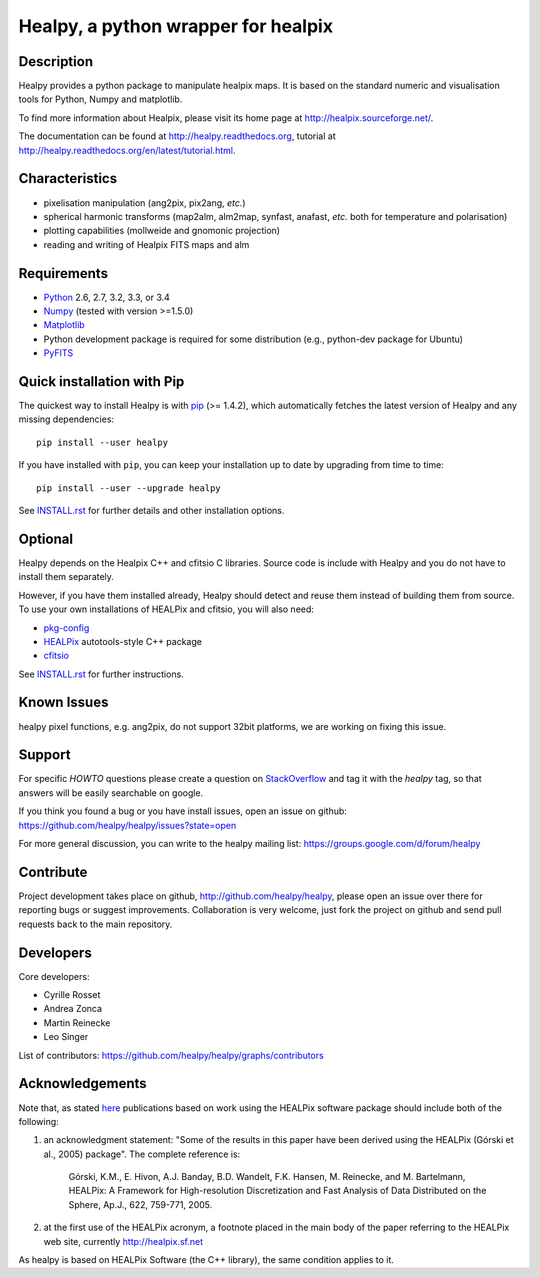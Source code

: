 ====================================
Healpy, a python wrapper for healpix
====================================

.. image:: https://travis-ci.org/healpy/healpy.png?branch=master
   :target: https://travis-ci.org/healpy/healpy

.. image:: https://readthedocs.org/projects/healpy/badge/?version=latest
   :target: https://readthedocs.org/projects/healpy/?badge=latest
   :alt: Documentation Status

Description
-----------

Healpy provides a python package to manipulate healpix maps. It is based on the
standard numeric and visualisation tools for Python, Numpy and matplotlib.

To find more information about Healpix, please visit its home page at
http://healpix.sourceforge.net/.

The documentation can be found at http://healpy.readthedocs.org, tutorial at
http://healpy.readthedocs.org/en/latest/tutorial.html.

Characteristics
---------------

* pixelisation manipulation (ang2pix, pix2ang, *etc.*)

* spherical harmonic transforms (map2alm, alm2map, synfast, anafast, *etc.*
  both for temperature and polarisation)

* plotting capabilities (mollweide and gnomonic projection)

* reading and writing of Healpix FITS maps and alm

Requirements
------------

* `Python <http://www.python.org>`_ 2.6, 2.7, 3.2, 3.3, or 3.4

* `Numpy <http://numpy.scipy.org/>`_ (tested with version >=1.5.0)

* `Matplotlib <http://matplotlib.sourceforge.net/>`_ 

* Python development package is required for some distribution (e.g.,
  python-dev package for Ubuntu)

* `PyFITS <http://www.stsci.edu/resources/software_hardware/pyfits>`_

Quick installation with Pip
---------------------------

The quickest way to install Healpy is with `pip <http://www.pip-installer.org>`_
(>= 1.4.2), which automatically fetches the latest version of Healpy and any
missing dependencies::

    pip install --user healpy

If you have installed with ``pip``, you can keep your installation up to date
by upgrading from time to time::

    pip install --user --upgrade healpy

See `INSTALL.rst <https://github.com/healpy/healpy/blob/master/INSTALL.rst>`_
for further details and other installation options.

Optional
--------

Healpy depends on the Healpix C++ and cfitsio C libraries. Source code is
include with Healpy and you do not have to install them separately.

However, if you have them installed already, Healpy should detect and reuse
them instead of building them from source. To use your own installations of
HEALPix and cfitsio, you will also need:

* `pkg-config <http://pkg-config.freedesktop.org>`_

* `HEALPix
  <http://sourceforge.net/projects/healpix/files/Healpix_3.11/autotools_packages/>`_
  autotools-style C++ package

* `cfitsio <http://heasarc.gsfc.nasa.gov/fitsio/>`_

See `INSTALL.rst <https://github.com/healpy/healpy/blob/master/INSTALL.rst>`_
for further instructions.

Known Issues
------------

healpy pixel functions, e.g. ang2pix, do not support 32bit platforms, we are
working on fixing this issue.

Support
-------

For specific *HOWTO* questions please create a question on StackOverflow_ and
tag it with the `healpy` tag, so that answers will be easily searchable on
google.

If you think you found a bug or you have install issues, open an issue on github:
https://github.com/healpy/healpy/issues?state=open

For more general discussion, you can write to the healpy mailing list:
https://groups.google.com/d/forum/healpy

.. _StackOverflow: http://stackoverflow.com/questions/ask

Contribute
----------

Project development takes place on github, http://github.com/healpy/healpy,
please open an issue over there for reporting bugs or suggest improvements.
Collaboration is very welcome, just fork the project on github and send pull
requests back to the main repository.

Developers
----------
Core developers:

* Cyrille Rosset
* Andrea Zonca
* Martin Reinecke
* Leo Singer 

List of contributors: https://github.com/healpy/healpy/graphs/contributors

Acknowledgements
----------------

Note that, as stated `here <http://healpix.sourceforge.net/downloads.php>`_
publications based on work using the HEALPix software package should include
both of the following:

1. an acknowledgment statement: "Some of the results in this paper have been
   derived using the HEALPix (Górski et al., 2005) package". The complete
   reference is:

      Górski, K.M., E. Hivon, A.J. Banday, B.D. Wandelt, F.K. Hansen,
      M. Reinecke, and M. Bartelmann, HEALPix: A Framework for
      High-resolution Discretization and Fast Analysis of Data
      Distributed on the Sphere, Ap.J., 622, 759-771, 2005.

2. at the first use of the HEALPix acronym, a footnote placed in the main body
   of the paper referring to the HEALPix web site, currently
   http://healpix.sf.net

As healpy is based on HEALPix Software (the C++ library), the same
condition applies to it.
